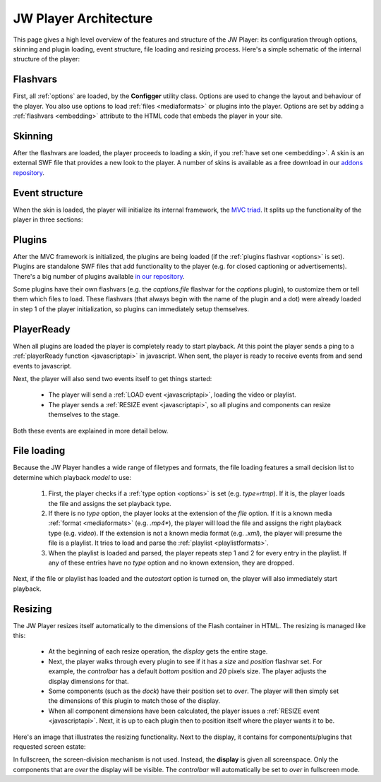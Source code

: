 .. _architecture:

JW Player Architecture
======================

This page gives a high level overview of the features and structure of the JW Player: its configuration through options, skinning and plugin loading, event structure, file loading and resizing process. Here's a simple schematic of the internal structure of the player:

.. image:: ../images/architecture/overview.png
	:alt: Architecture Overview

Flashvars
---------

First, all :ref:`options` are loaded, by the **Configger** utility class. Options are used to change the layout and behaviour of the player. You also use options to load :ref:`files <mediaformats>` or plugins into the player. Options are set by adding a :ref:`flashvars <embedding>` attribute to the HTML code that embeds the player in your site.

Skinning
--------

After the flashvars are loaded, the player proceeds to loading a skin, if you :ref:`have set one <embedding>`. A skin is an external SWF file that provides a new look to the player. A number of skins is available as a free download in our `addons repository <http://www.longtailvideo.com/addons/skins>`_.


Event structure
---------------

When the skin is loaded, the player will initialize its internal framework, the `MVC triad <http://en.wikipedia.org/wiki/Model-view-controller>`_. It splits up the functionality of the player in three sections:

.. describe:: The Model

   It manages the playback of the videos and contains a string of classes that can each playback a specific :ref:`file <mediaformats>` (e.g. *video*) or :ref:`rtmp <rtmp>` or :ref:`http <http>` stream.

.. describe:: The View

   It manages all user interfaces: the built-in components, the externally loaded plugins and the javascript API.

.. describe:: The Controller

   It checks and forwards all directive from the *View* to the *Model*. It also manages the internal playlist, including such functionalities as shuffle and repeat.


Plugins
-------

After the MVC framework is initialized, the plugins are being loaded (if the :ref:`plugins flashvar <options>` is set). Plugins are standalone SWF files that add functionality to the player (e.g. for closed captioning or advertisements). There's a big number of plugins available `in our repository <http://www.longtailvideo.com/addons/plugins>`_.

Some plugins have their own flashvars (e.g. the *captions.file* flashvar for the *captions* plugin), to customize them or tell them which files to load. These flashvars (that always begin with the name of the plugin and a dot) were already loaded in step 1 of the player initialization, so plugins can immediately setup themselves.


PlayerReady
-----------

When all plugins are loaded the player is completely ready to start playback. At this point the player sends a ping to a :ref:`playerReady function <javascriptapi>` in javascript. When sent, the player is ready to receive events from and send events to javascript.

Next, the player will also send two events itself to get things started:

 * The player will send a  :ref:`LOAD event <javascriptapi>`, loading the video or playlist.
 * The player sends a  :ref:`RESIZE event <javascriptapi>`, so all plugins and components can resize themselves to the stage.

Both these events are explained in  more detail below.

File loading
------------

Because the JW Player handles a wide range of filetypes and formats, the file loading features a small decision list to determine which playback *model* to use:

 1. First, the player checks if a :ref:`type option <options>` is set (e.g. *type=rtmp*). If it is, the player loads the file and assigns the set playback type.
 2. If there is no *type* option, the player looks at the extension of the *file* option. If it is a known media :ref:`format <mediaformats>` (e.g. *.mp4**), the player will load the file and assigns the right playback type (e.g. *video*). If the extension is not a known media format (e.g. *.xml*), the player will presume the file is a playlist. It tries to load and parse the :ref:`playlist <playlistformats>`.
 3. When the playlist is loaded and parsed, the player repeats step 1 and 2 for every entry in the playlist. If any of these entries have no *type* option and no known extension, they are dropped.
 
Next, if the file or playlist has loaded and the *autostart* option is turned on, the player will also immediately start playback.

Resizing
--------

The JW Player resizes itself automatically to the dimensions of the Flash container in HTML. The resizing is managed like this:

 * At the beginning of each resize operation, the *display* gets the entire stage.
 * Next, the player walks through every plugin to see if it has a *size* and *position* flashvar set. For example, the  *controlbar* has a default *bottom* position and *20* pixels size. The player adjusts the display dimensions for that.
 * Some components (such as the *dock*) have their position set to *over*. The player will then simply set the dimensions of this plugin to match those of the display.
 * When all component dimensions have been calculated, the player issues a :ref:`RESIZE event <javascriptapi>`. Next, it is up to each plugin then to position itself where the player wants it to be.

Here's an image that illustrates the resizing functionality. Next to the display, it contains for components/plugins that requested screen estate:

.. image:: ../images/architecture/pluginspace.png
	:alt: Plugin screen estate model

In fullscreen, the screen-division mechanism is not used. Instead, the **display** is given all screenspace. Only the components that are *over* the display will be visible. The *controlbar* will automatically be set to *over* in fullscreen mode.